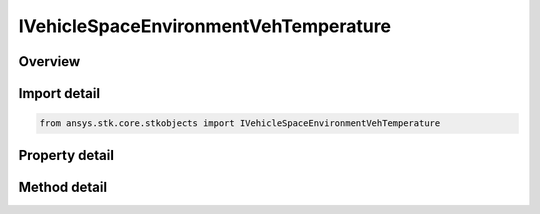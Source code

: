 IVehicleSpaceEnvironmentVehTemperature
======================================

.. py:class:: ansys.stk.core.stkobjects.IVehicleSpaceEnvironmentVehTemperature

   object
   
   Vehicle temperature model.

.. py:currentmodule:: IVehicleSpaceEnvironmentVehTemperature

Overview
--------

.. tab-set::

    .. tab-item:: Methods
        
        .. list-table::
            :header-rows: 0
            :widths: auto

            * - :py:attr:`~ansys.stk.core.stkobjects.IVehicleSpaceEnvironmentVehTemperature.compute_temperature`
              - Compute vehicle temperature. Uses DateFormat and Temperature Dimensions.

    .. tab-item:: Properties
        
        .. list-table::
            :header-rows: 0
            :widths: auto

            * - :py:attr:`~ansys.stk.core.stkobjects.IVehicleSpaceEnvironmentVehTemperature.earth_albedo`
              - Gets or sets the Earth's albedo. Dimensionless.
            * - :py:attr:`~ansys.stk.core.stkobjects.IVehicleSpaceEnvironmentVehTemperature.material_emissivity`
              - Gets or sets the material emissivity. Dimensionless.
            * - :py:attr:`~ansys.stk.core.stkobjects.IVehicleSpaceEnvironmentVehTemperature.material_absorptivity`
              - Gets or sets the material absorptivity. Dimensionless.
            * - :py:attr:`~ansys.stk.core.stkobjects.IVehicleSpaceEnvironmentVehTemperature.dissipation`
              - Gets or sets the internal dissipation. Uses Power Dimension.
            * - :py:attr:`~ansys.stk.core.stkobjects.IVehicleSpaceEnvironmentVehTemperature.cross_sectional_area`
              - Area used in thermal model. For plate, equals its surface area; for spehere, equals pi*radius^2. Uses SmallArea Dimension.
            * - :py:attr:`~ansys.stk.core.stkobjects.IVehicleSpaceEnvironmentVehTemperature.shape_model`
              - Thermal shape model.
            * - :py:attr:`~ansys.stk.core.stkobjects.IVehicleSpaceEnvironmentVehTemperature.normal_vector`
              - Plate normal vector.


Import detail
-------------

.. code-block:: python

    from ansys.stk.core.stkobjects import IVehicleSpaceEnvironmentVehTemperature


Property detail
---------------

.. py:property:: earth_albedo
    :canonical: ansys.stk.core.stkobjects.IVehicleSpaceEnvironmentVehTemperature.earth_albedo
    :type: float

    Gets or sets the Earth's albedo. Dimensionless.

.. py:property:: material_emissivity
    :canonical: ansys.stk.core.stkobjects.IVehicleSpaceEnvironmentVehTemperature.material_emissivity
    :type: float

    Gets or sets the material emissivity. Dimensionless.

.. py:property:: material_absorptivity
    :canonical: ansys.stk.core.stkobjects.IVehicleSpaceEnvironmentVehTemperature.material_absorptivity
    :type: float

    Gets or sets the material absorptivity. Dimensionless.

.. py:property:: dissipation
    :canonical: ansys.stk.core.stkobjects.IVehicleSpaceEnvironmentVehTemperature.dissipation
    :type: float

    Gets or sets the internal dissipation. Uses Power Dimension.

.. py:property:: cross_sectional_area
    :canonical: ansys.stk.core.stkobjects.IVehicleSpaceEnvironmentVehTemperature.cross_sectional_area
    :type: float

    Area used in thermal model. For plate, equals its surface area; for spehere, equals pi*radius^2. Uses SmallArea Dimension.

.. py:property:: shape_model
    :canonical: ansys.stk.core.stkobjects.IVehicleSpaceEnvironmentVehTemperature.shape_model
    :type: VEHICLE_SPACE_ENVIRONMENT_SHAPE_MODEL

    Thermal shape model.

.. py:property:: normal_vector
    :canonical: ansys.stk.core.stkobjects.IVehicleSpaceEnvironmentVehTemperature.normal_vector
    :type: str

    Plate normal vector.


Method detail
-------------















.. py:method:: compute_temperature(self, time: typing.Any) -> float
    :canonical: ansys.stk.core.stkobjects.IVehicleSpaceEnvironmentVehTemperature.compute_temperature

    Compute vehicle temperature. Uses DateFormat and Temperature Dimensions.

    :Parameters:

    **time** : :obj:`~typing.Any`

    :Returns:

        :obj:`~float`

